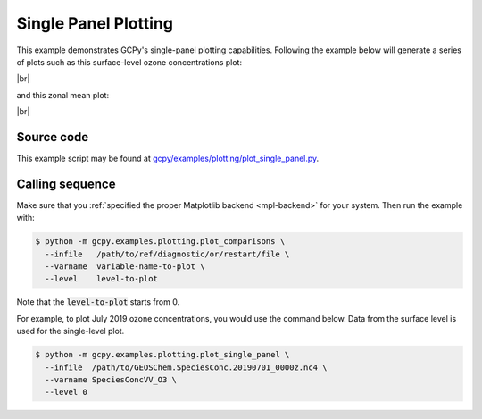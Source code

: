 .. |br| raw:: html

   <br/>

.. _single-panel:

#####################
Single Panel Plotting
#####################

This example demonstrates GCPy's single-panel plotting capabilities.
Following the example below will generate a series of plots such as
this surface-level ozone concentrations plot:
   
.. image:: _static/images/single\_panel\_single\_level.png
   :align: center

|br|

and this zonal mean plot:

.. image:: _static/images/single\_panel\_zonal\_mean.png
   :align: center

|br|

.. _single-panel-code:

===========
Source code
===========

This example script may be found at `gcpy/examples/plotting/plot_single_panel.py <https://github.com/geoschem/gcpy/blob/main/gcpy/examples/plotting/plot_single_panel.py>`_.

.. _single-panel-call:

================
Calling sequence
================

Make sure that you :ref:`specified the proper Matplotlib backend
<mpl-backend>` for  your system. Then run the example with:

.. code-block:: console

   $ python -m gcpy.examples.plotting.plot_comparisons \
     --infile   /path/to/ref/diagnostic/or/restart/file \
     --varname  variable-name-to-plot \
     --level    level-to-plot

Note that the :code:`level-to-plot` starts from 0.

For example, to plot July 2019 ozone concentrations, you would use
the command below.  Data from the surface level is used for the
single-level plot.

.. code-block:: console

   $ python -m gcpy.examples.plotting.plot_single_panel \
     --infile  /path/to/GEOSChem.SpeciesConc.20190701_0000z.nc4 \
     --varname SpeciesConcVV_O3 \
     --level 0
